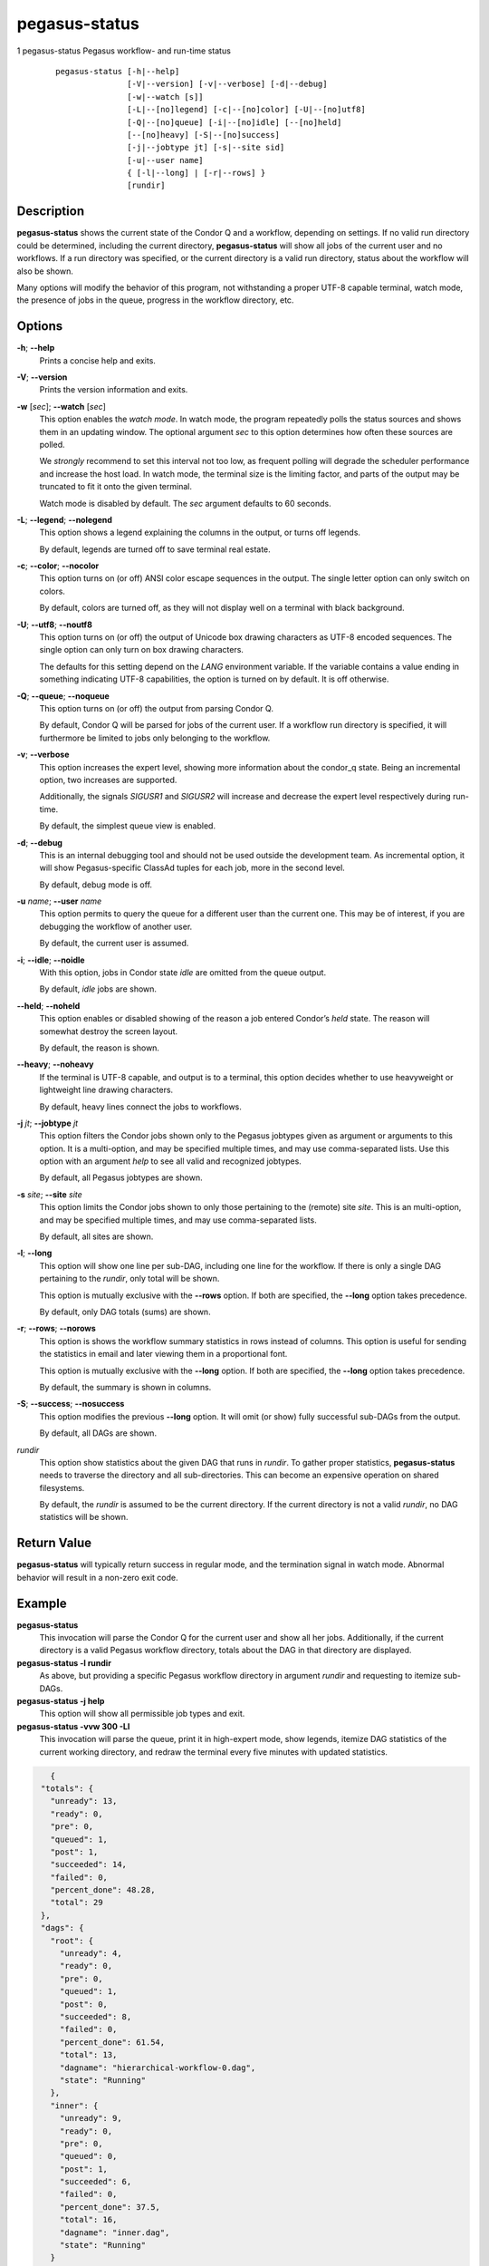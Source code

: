.. _cli-pegasus-status:

==============
pegasus-status
==============

1
pegasus-status
Pegasus workflow- and run-time status

   ::

      pegasus-status [-h|--help]
                     [-V|--version] [-v|--verbose] [-d|--debug]
                     [-w|--watch [s]]
                     [-L|--[no]legend] [-c|--[no]color] [-U|--[no]utf8]
                     [-Q|--[no]queue] [-i|--[no]idle] [--[no]held]
                     [--[no]heavy] [-S|--[no]success]
                     [-j|--jobtype jt] [-s|--site sid]
                     [-u|--user name]
                     { [-l|--long] | [-r|--rows] }
                     [rundir]



Description
===========

**pegasus-status** shows the current state of the Condor Q and a
workflow, depending on settings. If no valid run directory could be
determined, including the current directory, **pegasus-status** will
show all jobs of the current user and no workflows. If a run directory
was specified, or the current directory is a valid run directory, status
about the workflow will also be shown.

Many options will modify the behavior of this program, not withstanding
a proper UTF-8 capable terminal, watch mode, the presence of jobs in the
queue, progress in the workflow directory, etc.



Options
=======

**-h**; \ **--help**
   Prints a concise help and exits.

**-V**; \ **--version**
   Prints the version information and exits.

**-w** [*sec*]; \ **--watch** [*sec*]
   This option enables the *watch mode*. In watch mode, the program
   repeatedly polls the status sources and shows them in an updating
   window. The optional argument *sec* to this option determines how
   often these sources are polled.

   We *strongly* recommend to set this interval not too low, as frequent
   polling will degrade the scheduler performance and increase the host
   load. In watch mode, the terminal size is the limiting factor, and
   parts of the output may be truncated to fit it onto the given
   terminal.

   Watch mode is disabled by default. The *sec* argument defaults to 60
   seconds.

**-L**; \ **--legend**; \ **--nolegend**
   This option shows a legend explaining the columns in the output, or
   turns off legends.

   By default, legends are turned off to save terminal real estate.

**-c**; \ **--color**; \ **--nocolor**
   This option turns on (or off) ANSI color escape sequences in the
   output. The single letter option can only switch on colors.

   By default, colors are turned off, as they will not display well on a
   terminal with black background.

**-U**; \ **--utf8**; \ **--noutf8**
   This option turns on (or off) the output of Unicode box drawing
   characters as UTF-8 encoded sequences. The single option can only
   turn on box drawing characters.

   The defaults for this setting depend on the *LANG* environment
   variable. If the variable contains a value ending in something
   indicating UTF-8 capabilities, the option is turned on by default. It
   is off otherwise.

**-Q**; \ **--queue**; \ **--noqueue**
   This option turns on (or off) the output from parsing Condor Q.

   By default, Condor Q will be parsed for jobs of the current user. If
   a workflow run directory is specified, it will furthermore be limited
   to jobs only belonging to the workflow.

**-v**; \ **--verbose**
   This option increases the expert level, showing more information
   about the condor_q state. Being an incremental option, two increases
   are supported.

   Additionally, the signals *SIGUSR1* and *SIGUSR2* will increase and
   decrease the expert level respectively during run-time.

   By default, the simplest queue view is enabled.

**-d**; \ **--debug**
   This is an internal debugging tool and should not be used outside the
   development team. As incremental option, it will show
   Pegasus-specific ClassAd tuples for each job, more in the second
   level.

   By default, debug mode is off.

**-u** *name*; \ **--user** *name*
   This option permits to query the queue for a different user than the
   current one. This may be of interest, if you are debugging the
   workflow of another user.

   By default, the current user is assumed.

**-i**; \ **--idle**; \ **--noidle**
   With this option, jobs in Condor state *idle* are omitted from the
   queue output.

   By default, *idle* jobs are shown.

**--held**; \ **--noheld**
   This option enables or disabled showing of the reason a job entered
   Condor’s *held* state. The reason will somewhat destroy the screen
   layout.

   By default, the reason is shown.

**--heavy**; \ **--noheavy**
   If the terminal is UTF-8 capable, and output is to a terminal, this
   option decides whether to use heavyweight or lightweight line drawing
   characters.

   By default, heavy lines connect the jobs to workflows.

**-j** *jt*; \ **--jobtype** *jt*
   This option filters the Condor jobs shown only to the Pegasus
   jobtypes given as argument or arguments to this option. It is a
   multi-option, and may be specified multiple times, and may use
   comma-separated lists. Use this option with an argument *help* to see
   all valid and recognized jobtypes.

   By default, all Pegasus jobtypes are shown.

**-s** *site*; \ **--site** *site*
   This option limits the Condor jobs shown to only those pertaining to
   the (remote) site *site*. This is an multi-option, and may be
   specified multiple times, and may use comma-separated lists.

   By default, all sites are shown.

**-l**; \ **--long**
   This option will show one line per sub-DAG, including one line for
   the workflow. If there is only a single DAG pertaining to the
   *rundir*, only total will be shown.

   This option is mutually exclusive with the **--rows** option. If both
   are specified, the **--long** option takes precedence.

   By default, only DAG totals (sums) are shown.

**-r**; \ **--rows**; \ **--norows**
   This option is shows the workflow summary statistics in rows instead
   of columns. This option is useful for sending the statistics in email
   and later viewing them in a proportional font.

   This option is mutually exclusive with the **--long** option. If both
   are specified, the **--long** option takes precedence.

   By default, the summary is shown in columns.

**-S**; \ **--success**; \ **--nosuccess**
   This option modifies the previous **--long** option. It will omit (or
   show) fully successful sub-DAGs from the output.

   By default, all DAGs are shown.

*rundir*
   This option show statistics about the given DAG that runs in
   *rundir*. To gather proper statistics, **pegasus-status** needs to
   traverse the directory and all sub-directories. This can become an
   expensive operation on shared filesystems.

   By default, the *rundir* is assumed to be the current directory. If
   the current directory is not a valid *rundir*, no DAG statistics will
   be shown.



Return Value
============

**pegasus-status** will typically return success in regular mode, and
the termination signal in watch mode. Abnormal behavior will result in a
non-zero exit code.



Example
=======

**pegasus-status**
   This invocation will parse the Condor Q for the current user and show
   all her jobs. Additionally, if the current directory is a valid
   Pegasus workflow directory, totals about the DAG in that directory
   are displayed.

**pegasus-status -l rundir**
   As above, but providing a specific Pegasus workflow directory in
   argument *rundir* and requesting to itemize sub-DAGs.

**pegasus-status -j help**
   This option will show all permissible job types and exit.

**pegasus-status -vvw 300 -Ll**
   This invocation will parse the queue, print it in high-expert mode,
   show legends, itemize DAG statistics of the current working
   directory, and redraw the terminal every five minutes with updated
   statistics.

.. code-block:: json

    {
  "totals": {
    "unready": 13,
    "ready": 0,
    "pre": 0,
    "queued": 1,
    "post": 1,
    "succeeded": 14,
    "failed": 0,
    "percent_done": 48.28,
    "total": 29
  },
  "dags": {
    "root": {
      "unready": 4,
      "ready": 0,
      "pre": 0,
      "queued": 1,
      "post": 0,
      "succeeded": 8,
      "failed": 0,
      "percent_done": 61.54,
      "total": 13,
      "dagname": "hierarchical-workflow-0.dag",
      "state": "Running"
    },
    "inner": {
      "unready": 9,
      "ready": 0,
      "pre": 0,
      "queued": 0,
      "post": 1,
      "succeeded": 6,
      "failed": 0,
      "percent_done": 37.5,
      "total": 16,
      "dagname": "inner.dag",
      "state": "Running"
    }
  },
  "condor_jobs": {
    "f436c93a-5ef5-4d9f-815a-0ccee5e9de67": {
      "DAG_NAME": "root",
      "DAG_CONDOR_JOBS": [
        {
          "ClusterId": 2457,
          "Cmd": "/usr/bin/pegasus-dagman",
          "EnteredCurrentStatus": 1664819625,
          "Iwd": "/home/mzalam/028-dynamic-hierarchy/work/mzalam/pegasus/hierarchical-workflow/run0001",
          "JobPrio": 0,
          "JobStatus": "Run",
          "pegasus_site": "local",
          "pegasus_wf_name": "hierarchical-workflow-0",
          "pegasus_wf_xformation": "pegasus::dagman",
          "UserLog": "/home/mzalam/028-dynamic-hierarchy/work/mzalam/pegasus/hierarchical-workflow/run0001/hierarchical-workflow-0.dag.dagman.log"
        },
        {
          "ClusterId": 2465,
          "Cmd": "/usr/bin/condor_dagman",
          "EnteredCurrentStatus": 1664819681,
          "Iwd": "/home/mzalam/028-dynamic-hierarchy/work/mzalam/pegasus/hierarchical-workflow/run0001/00/00/./inner",
          "JobPrio": 30,
          "JobStatus": "Run",
          "pegasus_site": "local",
          "pegasus_wf_dag_job_id": "pegasus-plan_diamond_subworkflow",
          "pegasus_wf_dax_job_id": "diamond_subworkflow",
          "pegasus_wf_name": "hierarchical-workflow-0",
          "pegasus_wf_xformation": "condor::dagman",
          "UserLog": "/home/mzalam/028-dynamic-hierarchy/work/mzalam/pegasus/hierarchical-workflow/run0001/hierarchical-workflow-0.log"
        }
       ]
     }
   }
 }

Restrictions
============

Currently only supports a single (optional) run directory. If you want
to watch multiple run directories, I suggest to open multiple terminals
and watch them separately. If that is not an option, or deemed too
expensive, you can ask *pegasus-support at isi dot edu* to extend the
program.



See Also
========

condor_q(1), pegasus-statistics(1)
